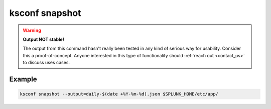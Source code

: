 ..  _ksconf_cmd_snapshot:

ksconf snapshot
===============

..  argparse::
    :module: ksconf.__main__
    :func: build_cli_parser
    :path: snapshot
    :nodefault:


..  warning:: **Output NOT stable!**

    The output from this command hasn't really been tested in any kind of serious way for usability.
    Consider this a proof-of-concept.
    Anyone interested in this type of functionality should :ref:`reach out <contact_us>` to discuss uses cases.


Example
--------

..  code-block:: sh

    ksconf snapshot --output=daily-$(date +%Y-%m-%d).json $SPLUNK_HOME/etc/app/
